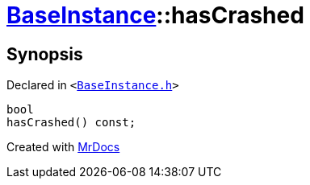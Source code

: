 [#BaseInstance-hasCrashed]
= xref:BaseInstance.adoc[BaseInstance]::hasCrashed
:relfileprefix: ../
:mrdocs:


== Synopsis

Declared in `&lt;https://github.com/PrismLauncher/PrismLauncher/blob/develop/launcher/BaseInstance.h#L242[BaseInstance&period;h]&gt;`

[source,cpp,subs="verbatim,replacements,macros,-callouts"]
----
bool
hasCrashed() const;
----



[.small]#Created with https://www.mrdocs.com[MrDocs]#
